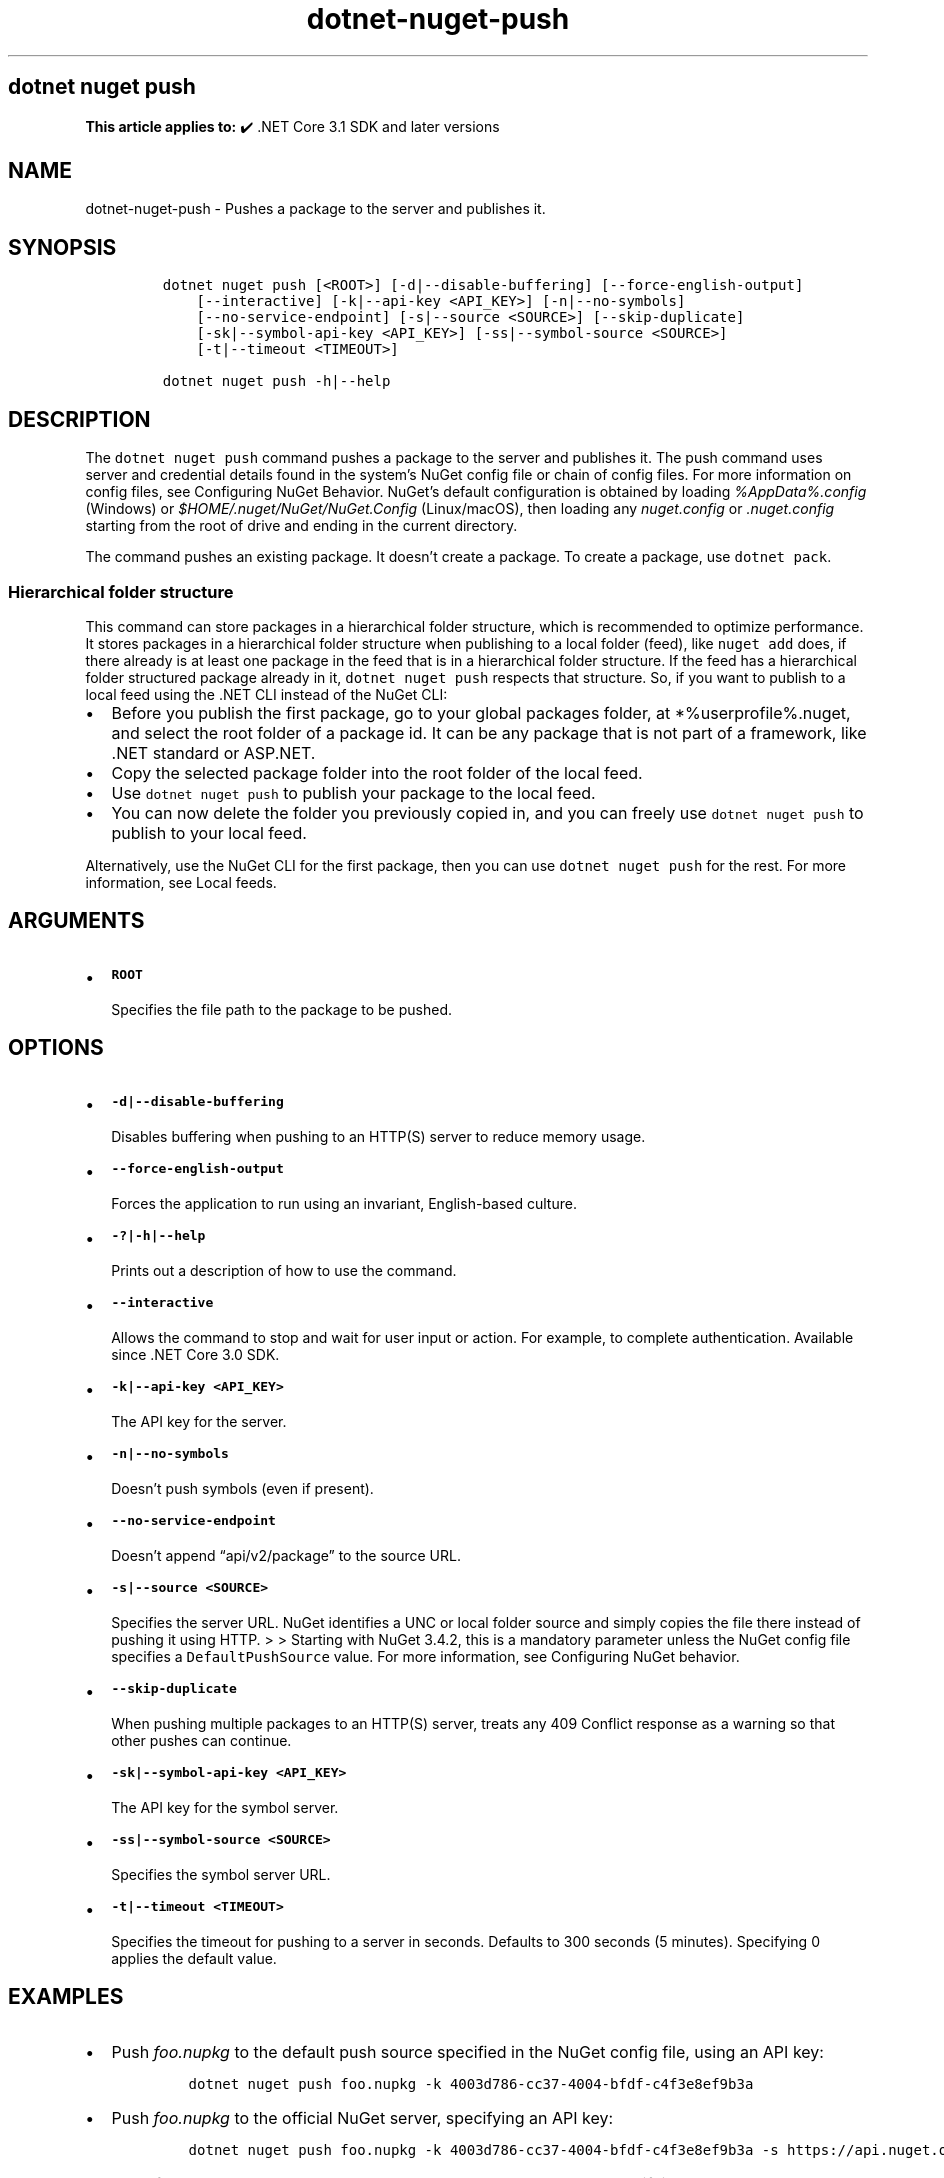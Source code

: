 .\" Automatically generated by Pandoc 2.18
.\"
.\" Define V font for inline verbatim, using C font in formats
.\" that render this, and otherwise B font.
.ie "\f[CB]x\f[]"x" \{\
. ftr V B
. ftr VI BI
. ftr VB B
. ftr VBI BI
.\}
.el \{\
. ftr V CR
. ftr VI CI
. ftr VB CB
. ftr VBI CBI
.\}
.TH "dotnet-nuget-push" "1" "2024-10-02" "" ".NET Documentation"
.hy
.SH dotnet nuget push
.PP
\f[B]This article applies to:\f[R] \[u2714]\[uFE0F] .NET Core 3.1 SDK and later versions
.SH NAME
.PP
dotnet-nuget-push - Pushes a package to the server and publishes it.
.SH SYNOPSIS
.IP
.nf
\f[C]
dotnet nuget push [<ROOT>] [-d|--disable-buffering] [--force-english-output]
    [--interactive] [-k|--api-key <API_KEY>] [-n|--no-symbols]
    [--no-service-endpoint] [-s|--source <SOURCE>] [--skip-duplicate]
    [-sk|--symbol-api-key <API_KEY>] [-ss|--symbol-source <SOURCE>]
    [-t|--timeout <TIMEOUT>]

dotnet nuget push -h|--help
\f[R]
.fi
.SH DESCRIPTION
.PP
The \f[V]dotnet nuget push\f[R] command pushes a package to the server and publishes it.
The push command uses server and credential details found in the system\[cq]s NuGet config file or chain of config files.
For more information on config files, see Configuring NuGet Behavior.
NuGet\[cq]s default configuration is obtained by loading \f[I]%AppData%.config\f[R] (Windows) or \f[I]$HOME/.nuget/NuGet/NuGet.Config\f[R] (Linux/macOS), then loading any \f[I]nuget.config\f[R] or \f[I].nuget.config\f[R] starting from the root of drive and ending in the current directory.
.PP
The command pushes an existing package.
It doesn\[cq]t create a package.
To create a package, use \f[V]dotnet pack\f[R].
.SS Hierarchical folder structure
.PP
This command can store packages in a hierarchical folder structure, which is recommended to optimize performance.
It stores packages in a hierarchical folder structure when publishing to a local folder (feed), like \f[V]nuget add\f[R] does, if there already is at least one package in the feed that is in a hierarchical folder structure.
If the feed has a hierarchical folder structured package already in it, \f[V]dotnet nuget push\f[R] respects that structure.
So, if you want to publish to a local feed using the .NET CLI instead of the NuGet CLI:
.IP \[bu] 2
Before you publish the first package, go to your global packages folder, at *%userprofile%.nuget, and select the root folder of a package id.
It can be any package that is not part of a framework, like .NET standard or ASP.NET.
.IP \[bu] 2
Copy the selected package folder into the root folder of the local feed.
.IP \[bu] 2
Use \f[V]dotnet nuget push\f[R] to publish your package to the local feed.
.IP \[bu] 2
You can now delete the folder you previously copied in, and you can freely use \f[V]dotnet nuget push\f[R] to publish to your local feed.
.PP
Alternatively, use the NuGet CLI for the first package, then you can use \f[V]dotnet nuget push\f[R] for the rest.
For more information, see Local feeds.
.SH ARGUMENTS
.IP \[bu] 2
\f[B]\f[VB]ROOT\f[B]\f[R]
.RS 2
.PP
Specifies the file path to the package to be pushed.
.RE
.SH OPTIONS
.IP \[bu] 2
\f[B]\f[VB]-d|--disable-buffering\f[B]\f[R]
.RS 2
.PP
Disables buffering when pushing to an HTTP(S) server to reduce memory usage.
.RE
.IP \[bu] 2
\f[B]\f[VB]--force-english-output\f[B]\f[R]
.RS 2
.PP
Forces the application to run using an invariant, English-based culture.
.RE
.IP \[bu] 2
\f[B]\f[VB]-?|-h|--help\f[B]\f[R]
.RS 2
.PP
Prints out a description of how to use the command.
.RE
.IP \[bu] 2
\f[B]\f[VB]--interactive\f[B]\f[R]
.RS 2
.PP
Allows the command to stop and wait for user input or action.
For example, to complete authentication.
Available since .NET Core 3.0 SDK.
.RE
.IP \[bu] 2
\f[B]\f[VB]-k|--api-key <API_KEY>\f[B]\f[R]
.RS 2
.PP
The API key for the server.
.RE
.IP \[bu] 2
\f[B]\f[VB]-n|--no-symbols\f[B]\f[R]
.RS 2
.PP
Doesn\[cq]t push symbols (even if present).
.RE
.IP \[bu] 2
\f[B]\f[VB]--no-service-endpoint\f[B]\f[R]
.RS 2
.PP
Doesn\[cq]t append \[lq]api/v2/package\[rq] to the source URL.
.RE
.IP \[bu] 2
\f[B]\f[VB]-s|--source <SOURCE>\f[B]\f[R]
.RS 2
.PP
Specifies the server URL.
NuGet identifies a UNC or local folder source and simply copies the file there instead of pushing it using HTTP.
> > Starting with NuGet 3.4.2, this is a mandatory parameter unless the NuGet config file specifies a \f[V]DefaultPushSource\f[R] value.
For more information, see Configuring NuGet behavior.
.RE
.IP \[bu] 2
\f[B]\f[VB]--skip-duplicate\f[B]\f[R]
.RS 2
.PP
When pushing multiple packages to an HTTP(S) server, treats any 409 Conflict response as a warning so that other pushes can continue.
.RE
.IP \[bu] 2
\f[B]\f[VB]-sk|--symbol-api-key <API_KEY>\f[B]\f[R]
.RS 2
.PP
The API key for the symbol server.
.RE
.IP \[bu] 2
\f[B]\f[VB]-ss|--symbol-source <SOURCE>\f[B]\f[R]
.RS 2
.PP
Specifies the symbol server URL.
.RE
.IP \[bu] 2
\f[B]\f[VB]-t|--timeout <TIMEOUT>\f[B]\f[R]
.RS 2
.PP
Specifies the timeout for pushing to a server in seconds.
Defaults to 300 seconds (5 minutes).
Specifying 0 applies the default value.
.RE
.SH EXAMPLES
.IP \[bu] 2
Push \f[I]foo.nupkg\f[R] to the default push source specified in the NuGet config file, using an API key:
.RS 2
.IP
.nf
\f[C]
dotnet nuget push foo.nupkg -k 4003d786-cc37-4004-bfdf-c4f3e8ef9b3a
\f[R]
.fi
.RE
.IP \[bu] 2
Push \f[I]foo.nupkg\f[R] to the official NuGet server, specifying an API key:
.RS 2
.IP
.nf
\f[C]
dotnet nuget push foo.nupkg -k 4003d786-cc37-4004-bfdf-c4f3e8ef9b3a -s https://api.nuget.org/v3/index.json
\f[R]
.fi
.RE
.IP \[bu] 2
Push \f[I]foo.nupkg\f[R] to the custom push source \f[V]https://customsource\f[R], specifying an API key:
.RS 2
.IP
.nf
\f[C]
dotnet nuget push foo.nupkg -k 4003d786-cc37-4004-bfdf-c4f3e8ef9b3a -s https://customsource/
\f[R]
.fi
.RE
.IP \[bu] 2
Push \f[I]foo.nupkg\f[R] to the default push source specified in the NuGet config file:
.RS 2
.IP
.nf
\f[C]
dotnet nuget push foo.nupkg
\f[R]
.fi
.RE
.IP \[bu] 2
Push \f[I]foo.symbols.nupkg\f[R] to the default symbols source:
.RS 2
.IP
.nf
\f[C]
dotnet nuget push foo.symbols.nupkg
\f[R]
.fi
.RE
.IP \[bu] 2
Push \f[I]foo.nupkg\f[R] to the default push source specified in the NuGet config file, with a 360-second timeout:
.RS 2
.IP
.nf
\f[C]
dotnet nuget push foo.nupkg --timeout 360
\f[R]
.fi
.RE
.IP \[bu] 2
Push all \f[I].nupkg\f[R] files in the current directory to the default push source specified in the NuGet config file:
.RS 2
.IP
.nf
\f[C]
dotnet nuget push \[dq]*.nupkg\[dq]
\f[R]
.fi
.RS
.PP
If this command doesn\[cq]t work, it might be due to a bug that existed in older versions of the SDK (.NET Core 2.1 SDK and earlier versions).
To fix this, upgrade your SDK version or run the following command instead: \f[V]dotnet nuget push \[dq]**/*.nupkg\[dq]\f[R]
.RE
.RS
.PP
The enclosing quotes are required for shells such as bash that perform file globbing.
For more information, see NuGet/Home#4393 (https://github.com/NuGet/Home/issues/4393#issuecomment-667618120).
.RE
.RE
.IP \[bu] 2
Push all \f[I].nupkg\f[R] files to the default push source specified in the NuGet config file, even if a 409 Conflict response is returned by an HTTP(S) server:
.RS 2
.IP
.nf
\f[C]
dotnet nuget push \[dq]*.nupkg\[dq] --skip-duplicate
\f[R]
.fi
.RE
.IP \[bu] 2
Push all \f[I].nupkg\f[R] files in the current directory to a local feed directory:
.RS 2
.IP
.nf
\f[C]
dotnet nuget push \[dq]*.nupkg\[dq] -s c:\[rs]mydir
\f[R]
.fi
.RE
.IP \[bu] 2
For pushing to Azure Artifacts, see Azure Artifacts\[cq] push documentation.
